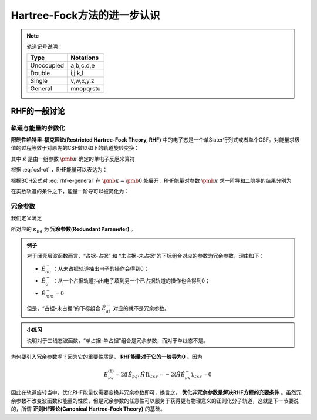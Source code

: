 Hartree-Fock方法的进一步认识
================================

.. Note::

    轨道记号说明：

    +-----------+--------------+
    | Type      |  Notations   |
    +===========+==============+
    |Unoccupied | a,b,c,d,e    |
    +-----------+--------------+
    | Double    | i,j,k,l      |
    +-----------+--------------+
    | Single    | v,w,x,y,z    |
    +-----------+--------------+
    | General   | mnopqrstu    |
    +-----------+--------------+

RHF的一般讨论
--------------------

轨道与能量的参数化
^^^^^^^^^^^^^^^^^^^^^^^^

**限制性哈特里-福克理论(Restricted Hartree-Fock Theory, RHF)** 中的电子态是一个单Slater行列式或者单个CSF。对能量求极值的过程等效于对原先的CSF做以如下的轨道旋转变换：

.. math::
    :label: csf-ot
    
    | \mathrm{CSF} (\pmb \kappa) \rangle = \exp(-\hat \kappa) | \mathrm{CSF} \rangle

其中 :math:`\hat \kappa` 是由一组参数 :math:`\pmb \kappa` 确定的单电子反厄米算符

.. math::
    :label: kappa-op

    \hat \kappa = \sum\limits_{p, q} \kappa_{pq} (\hat E_{pq} - \hat E_{qp}) = \sum\limits_{p, q} \kappa_{pq} \hat E_{pq}^-
    
根据 :eq:`csf-ot` ，RHF能量可以表达为：

.. math::
    :label: rhf-e-general

    E(\pmb \kappa) = \langle \mathrm{CSF} | \exp(\hat \kappa) \hat H \exp(- \hat \kappa) | \mathrm{CSF} \rangle

根据BCH公式对 :eq:`rhf-e-general` 在 :math:`\pmb \kappa = \pmb 0` 处展开，RHF能量对参数 :math:`\pmb \kappa` 求一阶导和二阶导的结果分别为

.. math::
    :label: rhf-e-1deriv

    E^{(1)}_{pq} = \dfrac{\partial E(\pmb \kappa)}{\partial \kappa_{pq}} = \langle \mathrm{CSF} | [\hat E_{pq}^-, \hat H] | \mathrm{CSF} \rangle 

.. math::
    :label: rhf-e-2deriv
    
    E^{(2)}_{pq,rs} = \dfrac{\partial^2 E(\pmb \kappa)}{\partial \kappa_{pq} \partial \kappa_{rs}} = \dfrac{1}{2} (\langle \mathrm{CSF} | [\hat E_{pq}^-, [\hat E_{rs}^-, \hat H]] | \mathrm{CSF} \rangle + \langle \mathrm{CSF} | [\hat E_{rs}^-, [\hat E_{pq}^-, \hat H]] | \mathrm{CSF} \rangle)

在实数轨道的条件之下，能量一阶导可以被简化为：

.. math::
    :label: rhf-e-1deriv-real

    E^{(1)}_{pq} = 2 \langle \mathrm{CSF} | [\hat E_{pq}, \hat H] | \mathrm{CSF} \rangle

冗余参数
^^^^^^^^^^^^^^

我们定义满足

.. math::
    :label: rdparam-def

    \hat E^-_{pq} | \mathrm{CSF} \rangle = 0

所对应的 :math:`\kappa_{pq}` 为 **冗余参数(Redundant Parameter)** 。

.. admonition:: 例子
    :class: example

    对于闭壳层波函数而言，“占据-占据” 和 “未占据-未占据”的下标组合对应的参数为冗余参数，理由如下：

    * :math:`\hat E_{ab}^-` ：从未占据轨道抽出电子的操作会得到0；

    * :math:`\hat E_{ij}^-` ：从一个占据轨道抽出电子填到另一个已占据轨道的操作也会得到0；

    * :math:`\hat E_{mm}^- = 0`

    但是，“占据-未占据”的下标组合 :math:`\hat E_{ai}^-` 对应的就不是冗余参数。

.. admonition:: 小练习
    :class: quiz

    说明对于三线态波函数，“单占据-单占据”组合是冗余参数，而对于单线态不是。

为何要引入冗余参数呢？因为它的重要性质是， **RHF能量对于它的一阶导为0** 。因为

.. math::
    
    E_{pq}^{(1)} = 2 \langle [\hat E_{pq}, \hat H]  \rangle_{\mathrm{CSF}}  = -2 \langle \hat H \hat E^-_{pq}\rangle_{\mathrm{CSF}} = 0

因此在轨道旋转当中，优化RHF能量仅需要变换非冗余参数即可，换言之， **优化非冗余参数是解决RHF方程的充要条件** 。虽然冗余参数不改变波函数和能量的性质，但是冗余参数的任意性可以服务于获得更有物理意义的正则化分子轨道，这就是下一节要说的，所谓 **正则HF理论(Canonical Hartree-Fock Theory)** 的基础。